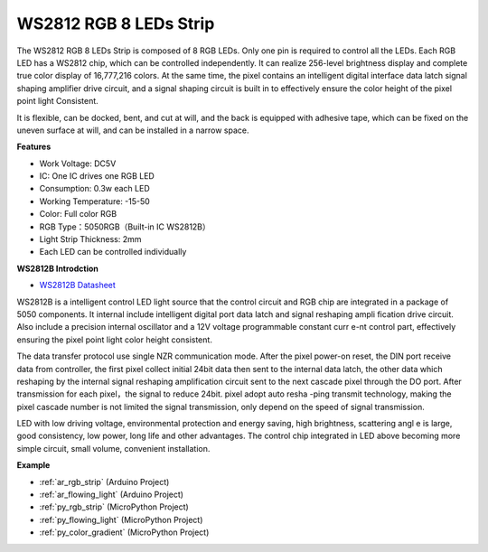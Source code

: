 .. _cpn_ws2812:

WS2812 RGB 8 LEDs Strip
============================

.. image:: img/ws2812b.png

The WS2812 RGB 8 LEDs Strip is composed of 8 RGB LEDs. 
Only one pin is required to control all the LEDs. Each RGB LED has a WS2812 chip, which can be controlled independently. 
It can realize 256-level brightness display and complete true color display of 16,777,216 colors. 
At the same time, the pixel contains an intelligent digital interface data latch signal shaping amplifier drive circuit, 
and a signal shaping circuit is built in to effectively ensure the color height of the pixel point light Consistent.

It is flexible, can be docked, bent, and cut at will, and the back is equipped with adhesive tape, which can be fixed on the uneven surface at will, and can be installed in a narrow space.

**Features**

* Work Voltage: DC5V
* IC: One IC drives one RGB LED
* Consumption: 0.3w each LED
* Working Temperature: -15-50
* Color: Full color RGB
* RGB Type：5050RGB（Built-in IC WS2812B）
* Light Strip Thickness: 2mm
* Each LED can be controlled individually

**WS2812B Introdction**

* `WS2812B Datasheet <https://cdn-shop.adafruit.com/datasheets/WS2812B.pdf>`_

WS2812B is a intelligent control LED light source that the control circuit and RGB chip are integrated in
a package of 5050 components. It internal include intelligent digital port data latch and signal reshaping ampli
fication drive circuit. Also include a precision internal oscillator and a 12V voltage programmable constant curr
e-nt control part, effectively ensuring the pixel point light color height consistent.

The data transfer protocol use single NZR communication mode. After the pixel power-on reset, the DIN
port receive data from controller, the first pixel collect initial 24bit data then sent to the internal data latch,
the other data which reshaping by the internal signal reshaping amplification circuit sent to the next cascade
pixel through the DO port. After transmission for each pixel，the signal to reduce 24bit. pixel adopt auto resha
-ping transmit technology, making the pixel cascade number is not limited the signal transmission, only depend
on the speed of signal transmission.

LED with low driving voltage, environmental protection and energy saving, high brightness, scattering angl
e is large, good consistency, low power, long life and other advantages. The control chip integrated in LED
above becoming more simple circuit, small volume, convenient installation.



**Example**

* :ref:`ar_rgb_strip` (Arduino Project)
* :ref:`ar_flowing_light` (Arduino Project)
* :ref:`py_rgb_strip` (MicroPython Project)
* :ref:`py_flowing_light` (MicroPython Project)
* :ref:`py_color_gradient` (MicroPython Project)
